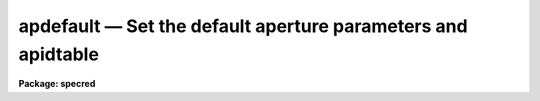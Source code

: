 apdefault — Set the default aperture parameters and apidtable
=============================================================

**Package: specred**

.. raw:: html

  <BODY>
  <TABLE WIDTH="100%" BORDER=0><TR>
  <TD ALIGN=LEFT><FONT SIZE=4>
  <B>apdefault (Jul95)</B></FONT></TD>
  <TD ALIGN=CENTER><FONT SIZE=4>
  <B>noao.twodspec.apextract</B>
  </FONT></TD>
  <TD ALIGN=RIGHT><FONT SIZE=4>
  <B>apdefault (Jul95)</B></FONT></TD>
  </TR></TABLE><P>
  <TITLE>apdefault</TITLE>
  <UL>
  </UL>
  <H2><A NAME="s_name">NAME</A></H2>
  <! BeginSection: 'NAME'>
  <UL>
  apdefault -- Set default aperture parameters for the package
  </UL>
  <! EndSection:   'NAME'>
  <H2><A NAME="s_usage">USAGE</A></H2>
  <! BeginSection: 'USAGE'>
  <UL>
  apdefault
  </UL>
  <! EndSection:   'USAGE'>
  <H2><A NAME="s_parameters">PARAMETERS</A></H2>
  <! BeginSection: 'PARAMETERS'>
  <UL>
  <DL>
  <DT><B><A NAME="l_lower">lower = -5., upper = 5.</A></B></DT>
  <! Sec='PARAMETERS' Level=0 Label='lower' Line='lower = -5., upper = 5.'>
  <DD>Default lower and upper aperture limits relative to the aperture center.
  These limits are used for apertures found with <B>apfind</B> and when
  defining the first aperture in <B>apedit</B>.
  </DD>
  </DL>
  <DL>
  <DT><B><A NAME="l_apidtable">apidtable = "<TT></TT>"</A></B></DT>
  <! Sec='PARAMETERS' Level=0 Label='apidtable' Line='apidtable = ""'>
  <DD>Aperture identification table.  This may be either a text file or an
  image.  A text file consisting of lines with an aperture number, beam
  number, and aperture title or identification.  An image will contain the
  keywords SLFIBnnn with string value consisting of aperture number, beam
  number, optional right ascension and declination, and aperture title.  This
  information is used to assign aperture information automatically in
  <B>apfind</B> and <B>apedit</B>.
  </DD>
  </DL>
  <P>
  <CENTER>Default Background Subtraction Parameters
  
  </CENTER><BR>
  <DL>
  <DT><B><A NAME="l_b_function">b_function = "<TT>chebyshev</TT>"</A></B></DT>
  <! Sec='PARAMETERS' Level=0 Label='b_function' Line='b_function = "chebyshev"'>
  <DD>Default background fitting function.  The fitting function types are
  "<TT>chebyshev</TT>" polynomial, "<TT>legendre</TT>" polynomial, "<TT>spline1</TT>" linear spline, and
  "<TT>spline3</TT>" cubic spline.
  </DD>
  </DL>
  <DL>
  <DT><B><A NAME="l_b_order">b_order = 1</A></B></DT>
  <! Sec='PARAMETERS' Level=0 Label='b_order' Line='b_order = 1'>
  <DD>Default background function order.  The order refers to the number of
  terms in the polynomial functions or the number of spline pieces in the spline
  functions.
  </DD>
  </DL>
  <DL>
  <DT><B><A NAME="l_b_sample">b_sample = "<TT>-10:-6,6:10</TT>"</A></B></DT>
  <! Sec='PARAMETERS' Level=0 Label='b_sample' Line='b_sample = "-10:-6,6:10"'>
  <DD>Default background sample.  The sample is given by a set of colon separated
  ranges each separated by either whitespace or commas.  The string "<TT>*</TT>" refers
  to all points.  Note that the background coordinates are relative to the
  aperture center and not image pixel coordinates so the endpoints need not
  be integer.
  </DD>
  </DL>
  <DL>
  <DT><B><A NAME="l_b_naverage">b_naverage = -3</A></B></DT>
  <! Sec='PARAMETERS' Level=0 Label='b_naverage' Line='b_naverage = -3'>
  <DD>Default number of points to average or median.  Positive numbers
  average that number of sequential points to form a fitting point.
  Negative numbers median that number, in absolute value, of sequential
  points.  A value of 1 does no averaging and each data point is used in the
  fit.
  </DD>
  </DL>
  <DL>
  <DT><B><A NAME="l_b_niterate">b_niterate = 0</A></B></DT>
  <! Sec='PARAMETERS' Level=0 Label='b_niterate' Line='b_niterate = 0'>
  <DD>Default number of rejection iterations.  If greater than zero the fit is
  used to detect deviant fitting points and reject them before repeating the
  fit.  The number of iterations of this process is given by this parameter.
  </DD>
  </DL>
  <DL>
  <DT><B><A NAME="l_b_low_reject">b_low_reject = 3., b_high_reject = 3.</A></B></DT>
  <! Sec='PARAMETERS' Level=0 Label='b_low_reject' Line='b_low_reject = 3., b_high_reject = 3.'>
  <DD>Default background lower and upper rejection sigmas.  If greater than zero
  points deviating from the fit below and above the fit by more than this
  number of times the sigma of the residuals are rejected before refitting.
  </DD>
  </DL>
  <DL>
  <DT><B><A NAME="l_b_grow">b_grow = 0.</A></B></DT>
  <! Sec='PARAMETERS' Level=0 Label='b_grow' Line='b_grow = 0.'>
  <DD>Default reject growing radius.  Points within a distance given by this
  parameter of any rejected point are also rejected.
  </DD>
  </DL>
  </UL>
  <! EndSection:   'PARAMETERS'>
  <H2><A NAME="s_description">DESCRIPTION</A></H2>
  <! BeginSection: 'DESCRIPTION'>
  <UL>
  This task sets the values of the default aperture parameters for the
  tasks <B>apedit</B> and <B>apfind</B> which define new apertures.  For a
  description of the components of an aperture see the paper <B>The
  APEXTRACT Package</B>.  In <B>apedit</B> the default aperture limits and
  background parameters are only used if there are no other
  apertures defined.  The aperture identification table is used when
  reordering the apertures with the <TT>'o'</TT> key.  When run the parameters are
  displayed and modified using the <B>eparam</B> task.
  <P>
  The aperture limits and background fitting sample regions are defined
  relative to the center of the aperture.  The background fitting parameters
  are those used by the ICFIT package.  They may be modified interactively
  with the <TT>'b'</TT> key in the task <B>apedit</B>.  For more on background fitting
  and subtracting see <B>apbackground</B>.
  </UL>
  <! EndSection:   'DESCRIPTION'>
  <H2><A NAME="s_examples">EXAMPLES</A></H2>
  <! BeginSection: 'EXAMPLES'>
  <UL>
  To review and modify the default aperture parameters:
  <P>
  	cl&gt; apdefault
  </UL>
  <! EndSection:   'EXAMPLES'>
  <H2><A NAME="s_revisions">REVISIONS</A></H2>
  <! BeginSection: 'REVISIONS'>
  <UL>
  <DL>
  <DT><B><A NAME="l_APDEFAULT">APDEFAULT V2.11</A></B></DT>
  <! Sec='REVISIONS' Level=0 Label='APDEFAULT' Line='APDEFAULT V2.11'>
  <DD>The aperture ID table information may now be contained in the
  image header under the keywords SLFIBnnn.
  </DD>
  </DL>
  SEE ALSO
  apbackground, apedit, apfind, icfit
  </UL>
  <! EndSection:    'REVISIONS'>
  
  <! Contents: 'NAME' 'USAGE' 'PARAMETERS' 'DESCRIPTION' 'EXAMPLES' 'REVISIONS'  >
  
  </BODY>
  </HTML>